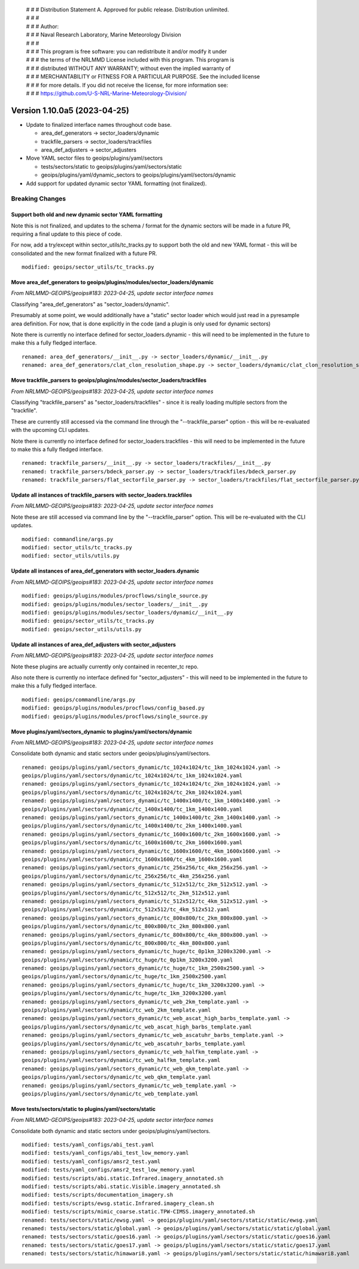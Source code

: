  | # # # Distribution Statement A. Approved for public release. Distribution unlimited.
 | # # #
 | # # # Author:
 | # # # Naval Research Laboratory, Marine Meteorology Division
 | # # #
 | # # # This program is free software: you can redistribute it and/or modify it under
 | # # # the terms of the NRLMMD License included with this program. This program is
 | # # # distributed WITHOUT ANY WARRANTY; without even the implied warranty of
 | # # # MERCHANTABILITY or FITNESS FOR A PARTICULAR PURPOSE. See the included license
 | # # # for more details. If you did not receive the license, for more information see:
 | # # # https://github.com/U-S-NRL-Marine-Meteorology-Division/

Version 1.10.0a5 (2023-04-25)
*****************************

* Update to finalized interface names throughout code base.

  * area_def_generators -> sector_loaders/dynamic
  * trackfile_parsers -> sector_loaders/trackfiles
  * area_def_adjusters -> sector_adjusters
* Move YAML sector files to geoips/plugins/yaml/sectors

  * tests/sectors/static to geoips/plugins/yaml/sectors/static
  * geoips/plugins/yaml/dynamic_sectors to geoips/plugins/yaml/sectors/dynamic
* Add support for updated dynamic sector YAML formatting (not finalized).

Breaking Changes
================

Support both old and new dynamic sector YAML formatting
-------------------------------------------------------

Note this is not finalized, and updates to the schema / format for the
dynamic sectors will be made in a future PR, requiring
a final update to this piece of code.

For now, add a try/except within sector_utils/tc_tracks.py to support
both the old and new YAML format - this will be consolidated
and the new format finalized with a future PR.

::

  modified: geoips/sector_utils/tc_tracks.py

Move area_def_generators to geoips/plugins/modules/sector_loaders/dynamic
-------------------------------------------------------------------------

*From NRLMMD-GEOIPS/geoips#183: 2023-04-25, update sector interface names*

Classifying "area_def_generators" as "sector_loaders/dynamic".

Presumably at some point, we would additionally have a "static" sector
loader which would just read in a pyresample area definition.
For now, that is done explicitly in the code (and a plugin is only
used for dynamic sectors)

Note there is currently no interface defined for sector_loaders.dynamic -
this will need to be implemented in the future to make
this a fully fledged interface.

::

  renamed: area_def_generators/__init__.py -> sector_loaders/dynamic/__init__.py
  renamed: area_def_generators/clat_clon_resolution_shape.py -> sector_loaders/dynamic/clat_clon_resolution_shape.py

Move trackfile_parsers to geoips/plugins/modules/sector_loaders/trackfiles
--------------------------------------------------------------------------

*From NRLMMD-GEOIPS/geoips#183: 2023-04-25, update sector interface names*

Classifying "trackfile_parsers" as "sector_loaders/trackfiles" - since it is
really loading multiple sectors from the "trackfile".

These are currently still accessed via the command line through the
"--trackfile_parser" option - this will be re-evaluated with the
upcoming CLI updates.

Note there is currently no interface defined for sector_loaders.trackfiles -
this will need to be implemented in the future to make
this a fully fledged interface.

::

  renamed: trackfile_parsers/__init__.py -> sector_loaders/trackfiles/__init__.py
  renamed: trackfile_parsers/bdeck_parser.py -> sector_loaders/trackfiles/bdeck_parser.py
  renamed: trackfile_parsers/flat_sectorfile_parser.py -> sector_loaders/trackfiles/flat_sectorfile_parser.py

Update all instances of trackfile_parsers with sector_loaders.trackfiles
------------------------------------------------------------------------

*From NRLMMD-GEOIPS/geoips#183: 2023-04-25, update sector interface names*

Note these are still accessed via command line by the "--trackfile_parser"
option.  This will be re-evaluated with the CLI updates.

::

  modified: commandline/args.py
  modified: sector_utils/tc_tracks.py
  modified: sector_utils/utils.py

Update all instances of area_def_generators with sector_loaders.dynamic
-----------------------------------------------------------------------

*From NRLMMD-GEOIPS/geoips#183: 2023-04-25, update sector interface names*

::

  modified: geoips/plugins/modules/procflows/single_source.py
  modified: geoips/plugins/modules/sector_loaders/__init__.py
  modified: geoips/plugins/modules/sector_loaders/dynamic/__init__.py
  modified: geoips/sector_utils/tc_tracks.py
  modified: geoips/sector_utils/utils.py

Update all instances of area_def_adjusters with sector_adjusters
----------------------------------------------------------------

*From NRLMMD-GEOIPS/geoips#183: 2023-04-25, update sector interface names*

Note these plugins are actually currently only contained in recenter_tc repo.

Also note there is currently no interface defined for "sector_adjusters" -
this will need to be implemented in the future to make
this a fully fledged interface.

::

  modified: geoips/commandline/args.py
  modified: geoips/plugins/modules/procflows/config_based.py
  modified: geoips/plugins/modules/procflows/single_source.py

Move plugins/yaml/sectors_dynamic to plugins/yaml/sectors/dynamic
-----------------------------------------------------------------

*From NRLMMD-GEOIPS/geoips#183: 2023-04-25, update sector interface names*

Consolidate both dynamic and static sectors under geoips/plugins/yaml/sectors.

::

  renamed: geoips/plugins/yaml/sectors_dynamic/tc_1024x1024/tc_1km_1024x1024.yaml ->
  geoips/plugins/yaml/sectors/dynamic/tc_1024x1024/tc_1km_1024x1024.yaml
  renamed: geoips/plugins/yaml/sectors_dynamic/tc_1024x1024/tc_2km_1024x1024.yaml ->
  geoips/plugins/yaml/sectors/dynamic/tc_1024x1024/tc_2km_1024x1024.yaml
  renamed: geoips/plugins/yaml/sectors_dynamic/tc_1400x1400/tc_1km_1400x1400.yaml ->
  geoips/plugins/yaml/sectors/dynamic/tc_1400x1400/tc_1km_1400x1400.yaml
  renamed: geoips/plugins/yaml/sectors_dynamic/tc_1400x1400/tc_2km_1400x1400.yaml ->
  geoips/plugins/yaml/sectors/dynamic/tc_1400x1400/tc_2km_1400x1400.yaml
  renamed: geoips/plugins/yaml/sectors_dynamic/tc_1600x1600/tc_2km_1600x1600.yaml ->
  geoips/plugins/yaml/sectors/dynamic/tc_1600x1600/tc_2km_1600x1600.yaml
  renamed: geoips/plugins/yaml/sectors_dynamic/tc_1600x1600/tc_4km_1600x1600.yaml ->
  geoips/plugins/yaml/sectors/dynamic/tc_1600x1600/tc_4km_1600x1600.yaml
  renamed: geoips/plugins/yaml/sectors_dynamic/tc_256x256/tc_4km_256x256.yaml ->
  geoips/plugins/yaml/sectors/dynamic/tc_256x256/tc_4km_256x256.yaml
  renamed: geoips/plugins/yaml/sectors_dynamic/tc_512x512/tc_2km_512x512.yaml ->
  geoips/plugins/yaml/sectors/dynamic/tc_512x512/tc_2km_512x512.yaml
  renamed: geoips/plugins/yaml/sectors_dynamic/tc_512x512/tc_4km_512x512.yaml ->
  geoips/plugins/yaml/sectors/dynamic/tc_512x512/tc_4km_512x512.yaml
  renamed: geoips/plugins/yaml/sectors_dynamic/tc_800x800/tc_2km_800x800.yaml ->
  geoips/plugins/yaml/sectors/dynamic/tc_800x800/tc_2km_800x800.yaml
  renamed: geoips/plugins/yaml/sectors_dynamic/tc_800x800/tc_4km_800x800.yaml ->
  geoips/plugins/yaml/sectors/dynamic/tc_800x800/tc_4km_800x800.yaml
  renamed: geoips/plugins/yaml/sectors_dynamic/tc_huge/tc_0p1km_3200x3200.yaml ->
  geoips/plugins/yaml/sectors/dynamic/tc_huge/tc_0p1km_3200x3200.yaml
  renamed: geoips/plugins/yaml/sectors_dynamic/tc_huge/tc_1km_2500x2500.yaml ->
  geoips/plugins/yaml/sectors/dynamic/tc_huge/tc_1km_2500x2500.yaml
  renamed: geoips/plugins/yaml/sectors_dynamic/tc_huge/tc_1km_3200x3200.yaml ->
  geoips/plugins/yaml/sectors/dynamic/tc_huge/tc_1km_3200x3200.yaml
  renamed: geoips/plugins/yaml/sectors_dynamic/tc_web_2km_template.yaml ->
  geoips/plugins/yaml/sectors/dynamic/tc_web_2km_template.yaml
  renamed: geoips/plugins/yaml/sectors_dynamic/tc_web_ascat_high_barbs_template.yaml ->
  geoips/plugins/yaml/sectors/dynamic/tc_web_ascat_high_barbs_template.yaml
  renamed: geoips/plugins/yaml/sectors_dynamic/tc_web_ascatuhr_barbs_template.yaml ->
  geoips/plugins/yaml/sectors/dynamic/tc_web_ascatuhr_barbs_template.yaml
  renamed: geoips/plugins/yaml/sectors_dynamic/tc_web_halfkm_template.yaml ->
  geoips/plugins/yaml/sectors/dynamic/tc_web_halfkm_template.yaml
  renamed: geoips/plugins/yaml/sectors_dynamic/tc_web_qkm_template.yaml ->
  geoips/plugins/yaml/sectors/dynamic/tc_web_qkm_template.yaml
  renamed: geoips/plugins/yaml/sectors_dynamic/tc_web_template.yaml ->
  geoips/plugins/yaml/sectors/dynamic/tc_web_template.yaml

Move tests/sectors/static to plugins/yaml/sectors/static
--------------------------------------------------------

*From NRLMMD-GEOIPS/geoips#183: 2023-04-25, update sector interface names*

Consolidate both dynamic and static sectors under geoips/plugins/yaml/sectors.

::

  modified: tests/yaml_configs/abi_test.yaml
  modified: tests/yaml_configs/abi_test_low_memory.yaml
  modified: tests/yaml_configs/amsr2_test.yaml
  modified: tests/yaml_configs/amsr2_test_low_memory.yaml
  modified: tests/scripts/abi.static.Infrared.imagery_annotated.sh
  modified: tests/scripts/abi.static.Visible.imagery_annotated.sh
  modified: tests/scripts/documentation_imagery.sh
  modified: tests/scripts/ewsg.static.Infrared.imagery_clean.sh
  modified: tests/scripts/mimic_coarse.static.TPW-CIMSS.imagery_annotated.sh
  renamed: tests/sectors/static/ewsg.yaml -> geoips/plugins/yaml/sectors/static/static/ewsg.yaml
  renamed: tests/sectors/static/global.yaml -> geoips/plugins/yaml/sectors/static/static/global.yaml
  renamed: tests/sectors/static/goes16.yaml -> geoips/plugins/yaml/sectors/static/static/goes16.yaml
  renamed: tests/sectors/static/goes17.yaml -> geoips/plugins/yaml/sectors/static/static/goes17.yaml
  renamed: tests/sectors/static/himawari8.yaml -> geoips/plugins/yaml/sectors/static/static/himawari8.yaml
